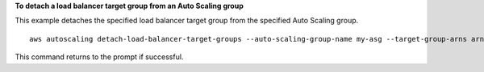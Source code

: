 **To detach a load balancer target group from an Auto Scaling group**

This example detaches the specified load balancer target group from the specified Auto Scaling group. ::

    aws autoscaling detach-load-balancer-target-groups --auto-scaling-group-name my-asg --target-group-arns arn:aws:elasticloadbalancing:us-west-2:123456789012:targetgroup/my-targets/73e2d6bc24d8a067

This command returns to the prompt if successful.